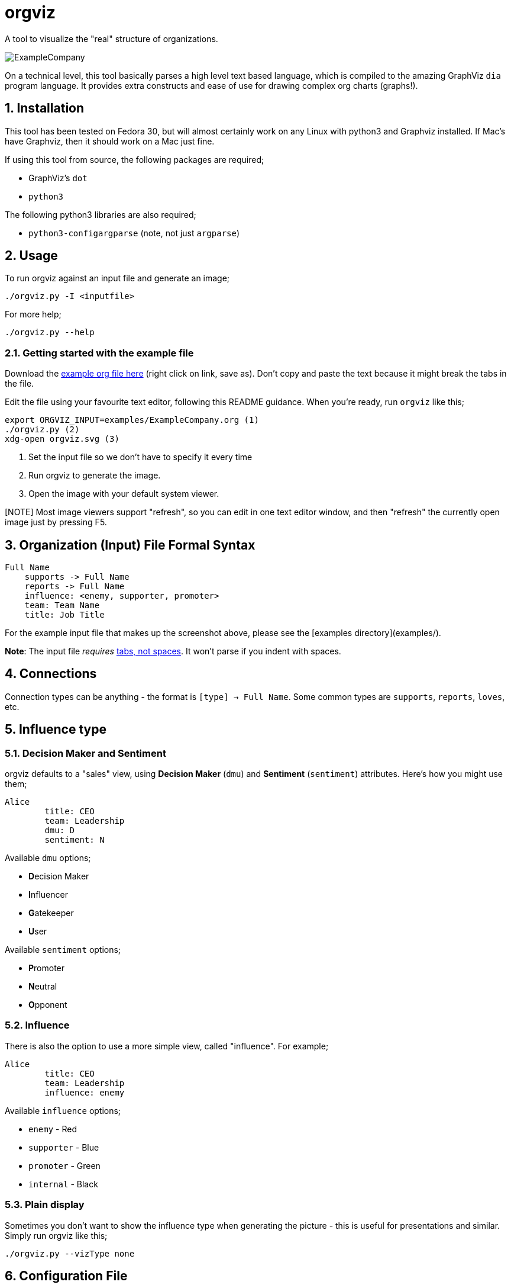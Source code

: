 = orgviz 

:sectnums:
:title: orgviz 
:sectanchors:

A tool to visualize the "real" structure of organizations.

image::docs/ExampleCompany.png[]

On a technical level, this tool basically parses a high level text based language, which is compiled to the amazing GraphViz `dia` program language. It provides extra constructs and ease of use for drawing complex org charts (graphs!). 

== Installation

This tool has been tested on Fedora 30, but will almost certainly work on any
Linux with python3 and Graphviz installed. If Mac's have Graphviz, then it
should work on a Mac just fine.

If using this tool from source, the following packages are required; 

- GraphViz's `dot`
- `python3`

The following python3 libraries are also required; 

- `python3-configargparse` (note, not just `argparse`)

== Usage

To run orgviz against an input file and generate an image;

`./orgviz.py -I <inputfile>`

For more help; 

`./orgviz.py --help`


=== Getting started with the example file

Download the https://raw.githubusercontent.com/jamesread/orgviz/master/examples/ExampleCompany.org[example org file here] (right click on link, save as). Don't
copy and paste the text because it might break the tabs in the file. 

Edit the file using your favourite text editor, following this README guidance.
When you're ready, run `orgviz` like this; 

----
export ORGVIZ_INPUT=examples/ExampleCompany.org (1)
./orgviz.py (2)
xdg-open orgviz.svg (3)
----
1. Set the input file so we don't have to specify it every time
2. Run orgviz to generate the image.
3. Open the image with your default system viewer. 

[NOTE] Most image viewers support "refresh", so you can edit in one text editor
window, and then "refresh" the currently open image just by pressing F5.

== Organization (Input) File Formal Syntax

----
Full Name
    supports -> Full Name
    reports -> Full Name
    influence: <enemy, supporter, promoter>
    team: Team Name
    title: Job Title
----

For the example input file that makes up the screenshot above, please see the [examples directory](examples/).

**Note**: The input file __requires__ https://www.youtube.com/watch?v=SsoOG6ZeyUI[tabs, not spaces]. It won't
parse if you indent with spaces. 

== Connections

Connection types can be anything - the format is `[type] -> Full Name`. Some
common types are `supports`, `reports`, `loves`, etc. 

== Influence type

=== Decision Maker and Sentiment

orgviz defaults to a "sales" view, using **Decision Maker** (`dmu`) and
**Sentiment** (`sentiment`) attributes. Here's how you might use them;

----
Alice
	title: CEO
	team: Leadership
	dmu: D
	sentiment: N
----

Available `dmu` options;

- **D**ecision Maker
- **I**nfluencer
- **G**atekeeper
- **U**ser

Available `sentiment` options;

- **P**romoter
- **N**eutral
- **O**pponent 

=== Influence 

There is also the option to use a more simple view, called "influence". For
example; 

----
Alice
	title: CEO
	team: Leadership
	influence: enemy
----

Available `influence` options; 

- `enemy` - Red
- `supporter` - Blue
- `promoter` - Green
- `internal` - Black

=== Plain display

Sometimes you don't want to show the influence type when generating the
picture - this is useful for presentations and similar. Simply run orgviz like
this;

----
./orgviz.py --vizType none
----

== Configuration File

If you get tired of specifying command line options, then create
`~/.orgviz.cfg` and pop your options in there to save time. You can use
`--help` to find the list of all available options.

== Profile pictures

At the moment, profile pictures just come from a directory of `.jpeg` files
that match people's names. Set the `profilePictureDirectory` option to a
directory of photos, and `profilePictures` to use this feature.

There is a separate microservice in development that auto-grabs profile
pictures and LinkedIn details, but this is not released yet.

== Credits

- Alice: Photo by Heitor Verdi from Pexels https://www.pexels.com/photo/woman-wearing-blue-top-2169434/
- Bob: Photo by Justin Shaifer from Pexels https://www.pexels.com/photo/photography-of-a-guy-wearing-green-shirt-1222271/
- Charles: https://www.pexels.com/photo/man-leaning-on-wall-2128807/
- Dave: Photo by Craig McKay from Pexels https://www.pexels.com/photo/gray-scale-bearded-man-842980/
- Fred: Photo by Nitin Khajotia from Pexels https://www.pexels.com/photo/man-crossed-arms-1516680/
 
